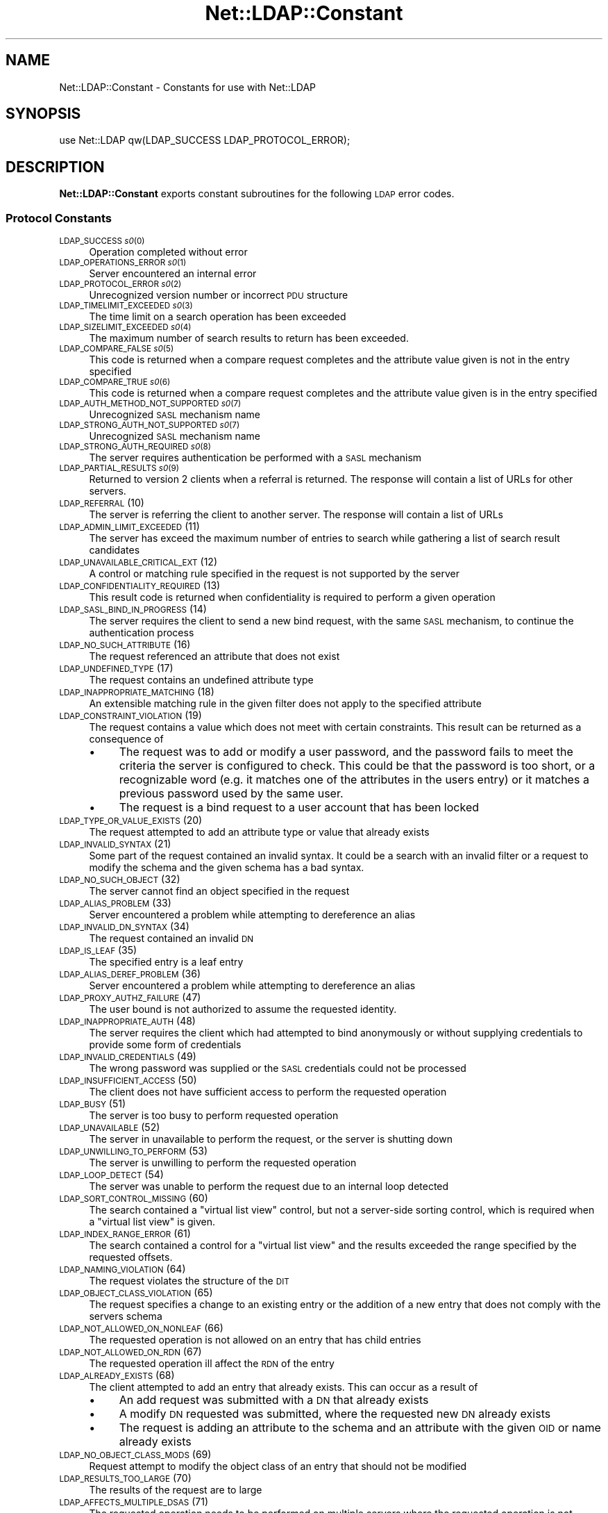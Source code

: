 .\" Automatically generated by Pod::Man 2.28 (Pod::Simple 3.28)
.\"
.\" Standard preamble:
.\" ========================================================================
.de Sp \" Vertical space (when we can't use .PP)
.if t .sp .5v
.if n .sp
..
.de Vb \" Begin verbatim text
.ft CW
.nf
.ne \\$1
..
.de Ve \" End verbatim text
.ft R
.fi
..
.\" Set up some character translations and predefined strings.  \*(-- will
.\" give an unbreakable dash, \*(PI will give pi, \*(L" will give a left
.\" double quote, and \*(R" will give a right double quote.  \*(C+ will
.\" give a nicer C++.  Capital omega is used to do unbreakable dashes and
.\" therefore won't be available.  \*(C` and \*(C' expand to `' in nroff,
.\" nothing in troff, for use with C<>.
.tr \(*W-
.ds C+ C\v'-.1v'\h'-1p'\s-2+\h'-1p'+\s0\v'.1v'\h'-1p'
.ie n \{\
.    ds -- \(*W-
.    ds PI pi
.    if (\n(.H=4u)&(1m=24u) .ds -- \(*W\h'-12u'\(*W\h'-12u'-\" diablo 10 pitch
.    if (\n(.H=4u)&(1m=20u) .ds -- \(*W\h'-12u'\(*W\h'-8u'-\"  diablo 12 pitch
.    ds L" ""
.    ds R" ""
.    ds C` ""
.    ds C' ""
'br\}
.el\{\
.    ds -- \|\(em\|
.    ds PI \(*p
.    ds L" ``
.    ds R" ''
.    ds C`
.    ds C'
'br\}
.\"
.\" Escape single quotes in literal strings from groff's Unicode transform.
.ie \n(.g .ds Aq \(aq
.el       .ds Aq '
.\"
.\" If the F register is turned on, we'll generate index entries on stderr for
.\" titles (.TH), headers (.SH), subsections (.SS), items (.Ip), and index
.\" entries marked with X<> in POD.  Of course, you'll have to process the
.\" output yourself in some meaningful fashion.
.\"
.\" Avoid warning from groff about undefined register 'F'.
.de IX
..
.nr rF 0
.if \n(.g .if rF .nr rF 1
.if (\n(rF:(\n(.g==0)) \{
.    if \nF \{
.        de IX
.        tm Index:\\$1\t\\n%\t"\\$2"
..
.        if !\nF==2 \{
.            nr % 0
.            nr F 2
.        \}
.    \}
.\}
.rr rF
.\"
.\" Accent mark definitions (@(#)ms.acc 1.5 88/02/08 SMI; from UCB 4.2).
.\" Fear.  Run.  Save yourself.  No user-serviceable parts.
.    \" fudge factors for nroff and troff
.if n \{\
.    ds #H 0
.    ds #V .8m
.    ds #F .3m
.    ds #[ \f1
.    ds #] \fP
.\}
.if t \{\
.    ds #H ((1u-(\\\\n(.fu%2u))*.13m)
.    ds #V .6m
.    ds #F 0
.    ds #[ \&
.    ds #] \&
.\}
.    \" simple accents for nroff and troff
.if n \{\
.    ds ' \&
.    ds ` \&
.    ds ^ \&
.    ds , \&
.    ds ~ ~
.    ds /
.\}
.if t \{\
.    ds ' \\k:\h'-(\\n(.wu*8/10-\*(#H)'\'\h"|\\n:u"
.    ds ` \\k:\h'-(\\n(.wu*8/10-\*(#H)'\`\h'|\\n:u'
.    ds ^ \\k:\h'-(\\n(.wu*10/11-\*(#H)'^\h'|\\n:u'
.    ds , \\k:\h'-(\\n(.wu*8/10)',\h'|\\n:u'
.    ds ~ \\k:\h'-(\\n(.wu-\*(#H-.1m)'~\h'|\\n:u'
.    ds / \\k:\h'-(\\n(.wu*8/10-\*(#H)'\z\(sl\h'|\\n:u'
.\}
.    \" troff and (daisy-wheel) nroff accents
.ds : \\k:\h'-(\\n(.wu*8/10-\*(#H+.1m+\*(#F)'\v'-\*(#V'\z.\h'.2m+\*(#F'.\h'|\\n:u'\v'\*(#V'
.ds 8 \h'\*(#H'\(*b\h'-\*(#H'
.ds o \\k:\h'-(\\n(.wu+\w'\(de'u-\*(#H)/2u'\v'-.3n'\*(#[\z\(de\v'.3n'\h'|\\n:u'\*(#]
.ds d- \h'\*(#H'\(pd\h'-\w'~'u'\v'-.25m'\f2\(hy\fP\v'.25m'\h'-\*(#H'
.ds D- D\\k:\h'-\w'D'u'\v'-.11m'\z\(hy\v'.11m'\h'|\\n:u'
.ds th \*(#[\v'.3m'\s+1I\s-1\v'-.3m'\h'-(\w'I'u*2/3)'\s-1o\s+1\*(#]
.ds Th \*(#[\s+2I\s-2\h'-\w'I'u*3/5'\v'-.3m'o\v'.3m'\*(#]
.ds ae a\h'-(\w'a'u*4/10)'e
.ds Ae A\h'-(\w'A'u*4/10)'E
.    \" corrections for vroff
.if v .ds ~ \\k:\h'-(\\n(.wu*9/10-\*(#H)'\s-2\u~\d\s+2\h'|\\n:u'
.if v .ds ^ \\k:\h'-(\\n(.wu*10/11-\*(#H)'\v'-.4m'^\v'.4m'\h'|\\n:u'
.    \" for low resolution devices (crt and lpr)
.if \n(.H>23 .if \n(.V>19 \
\{\
.    ds : e
.    ds 8 ss
.    ds o a
.    ds d- d\h'-1'\(ga
.    ds D- D\h'-1'\(hy
.    ds th \o'bp'
.    ds Th \o'LP'
.    ds ae ae
.    ds Ae AE
.\}
.rm #[ #] #H #V #F C
.\" ========================================================================
.\"
.IX Title "Net::LDAP::Constant 3pm"
.TH Net::LDAP::Constant 3pm "2015-04-07" "perl v5.20.2" "User Contributed Perl Documentation"
.\" For nroff, turn off justification.  Always turn off hyphenation; it makes
.\" way too many mistakes in technical documents.
.if n .ad l
.nh
.SH "NAME"
Net::LDAP::Constant \- Constants for use with Net::LDAP
.SH "SYNOPSIS"
.IX Header "SYNOPSIS"
.Vb 1
\& use Net::LDAP qw(LDAP_SUCCESS LDAP_PROTOCOL_ERROR);
.Ve
.SH "DESCRIPTION"
.IX Header "DESCRIPTION"
\&\fBNet::LDAP::Constant\fR exports constant subroutines for the following \s-1LDAP\s0
error codes.
.SS "Protocol Constants"
.IX Subsection "Protocol Constants"
.IP "\s-1LDAP_SUCCESS \\fIs0\fR\|(0)" 4
.IX Item "LDAP_SUCCESS f(ISs0"
Operation completed without error
.IP "\s-1LDAP_OPERATIONS_ERROR \\fIs0\fR\|(1)" 4
.IX Item "LDAP_OPERATIONS_ERROR f(ISs0"
Server encountered an internal error
.IP "\s-1LDAP_PROTOCOL_ERROR \\fIs0\fR\|(2)" 4
.IX Item "LDAP_PROTOCOL_ERROR f(ISs0"
Unrecognized version number or incorrect \s-1PDU\s0 structure
.IP "\s-1LDAP_TIMELIMIT_EXCEEDED \\fIs0\fR\|(3)" 4
.IX Item "LDAP_TIMELIMIT_EXCEEDED f(ISs0"
The time limit on a search operation has been exceeded
.IP "\s-1LDAP_SIZELIMIT_EXCEEDED \\fIs0\fR\|(4)" 4
.IX Item "LDAP_SIZELIMIT_EXCEEDED f(ISs0"
The maximum number of search results to return has been exceeded.
.IP "\s-1LDAP_COMPARE_FALSE \\fIs0\fR\|(5)" 4
.IX Item "LDAP_COMPARE_FALSE f(ISs0"
This code is returned when a compare request completes and the attribute value
given is not in the entry specified
.IP "\s-1LDAP_COMPARE_TRUE \\fIs0\fR\|(6)" 4
.IX Item "LDAP_COMPARE_TRUE f(ISs0"
This code is returned when a compare request completes and the attribute value
given is in the entry specified
.IP "\s-1LDAP_AUTH_METHOD_NOT_SUPPORTED \\fIs0\fR\|(7)" 4
.IX Item "LDAP_AUTH_METHOD_NOT_SUPPORTED f(ISs0"
Unrecognized \s-1SASL\s0 mechanism name
.IP "\s-1LDAP_STRONG_AUTH_NOT_SUPPORTED \\fIs0\fR\|(7)" 4
.IX Item "LDAP_STRONG_AUTH_NOT_SUPPORTED f(ISs0"
Unrecognized \s-1SASL\s0 mechanism name
.IP "\s-1LDAP_STRONG_AUTH_REQUIRED \\fIs0\fR\|(8)" 4
.IX Item "LDAP_STRONG_AUTH_REQUIRED f(ISs0"
The server requires authentication be performed with a \s-1SASL\s0 mechanism
.IP "\s-1LDAP_PARTIAL_RESULTS \\fIs0\fR\|(9)" 4
.IX Item "LDAP_PARTIAL_RESULTS f(ISs0"
Returned to version 2 clients when a referral is returned. The response
will contain a list of URLs for other servers.
.IP "\s-1LDAP_REFERRAL \s0(10)" 4
.IX Item "LDAP_REFERRAL (10)"
The server is referring the client to another server. The response will
contain a list of URLs
.IP "\s-1LDAP_ADMIN_LIMIT_EXCEEDED \s0(11)" 4
.IX Item "LDAP_ADMIN_LIMIT_EXCEEDED (11)"
The server has exceed the maximum number of entries to search while gathering
a list of search result candidates
.IP "\s-1LDAP_UNAVAILABLE_CRITICAL_EXT \s0(12)" 4
.IX Item "LDAP_UNAVAILABLE_CRITICAL_EXT (12)"
A control or matching rule specified in the request is not supported by
the server
.IP "\s-1LDAP_CONFIDENTIALITY_REQUIRED \s0(13)" 4
.IX Item "LDAP_CONFIDENTIALITY_REQUIRED (13)"
This result code is returned when confidentiality is required to perform
a given operation
.IP "\s-1LDAP_SASL_BIND_IN_PROGRESS \s0(14)" 4
.IX Item "LDAP_SASL_BIND_IN_PROGRESS (14)"
The server requires the client to send a new bind request, with the same \s-1SASL\s0
mechanism, to continue the authentication process
.IP "\s-1LDAP_NO_SUCH_ATTRIBUTE \s0(16)" 4
.IX Item "LDAP_NO_SUCH_ATTRIBUTE (16)"
The request referenced an attribute that does not exist
.IP "\s-1LDAP_UNDEFINED_TYPE \s0(17)" 4
.IX Item "LDAP_UNDEFINED_TYPE (17)"
The request contains an undefined attribute type
.IP "\s-1LDAP_INAPPROPRIATE_MATCHING \s0(18)" 4
.IX Item "LDAP_INAPPROPRIATE_MATCHING (18)"
An extensible matching rule in the given filter does not apply to the specified
attribute
.IP "\s-1LDAP_CONSTRAINT_VIOLATION \s0(19)" 4
.IX Item "LDAP_CONSTRAINT_VIOLATION (19)"
The request contains a value which does not meet with certain constraints.
This result can be returned as a consequence of
.RS 4
.IP "\(bu" 4
The request was to add or modify a user password, and the password fails to
meet the criteria the server is configured to check. This could be that the
password is too short, or a recognizable word (e.g. it matches one of the
attributes in the users entry) or it matches a previous password used by
the same user.
.IP "\(bu" 4
The request is a bind request to a user account that has been locked
.RE
.RS 4
.RE
.IP "\s-1LDAP_TYPE_OR_VALUE_EXISTS \s0(20)" 4
.IX Item "LDAP_TYPE_OR_VALUE_EXISTS (20)"
The request attempted to add an attribute type or value that already exists
.IP "\s-1LDAP_INVALID_SYNTAX \s0(21)" 4
.IX Item "LDAP_INVALID_SYNTAX (21)"
Some part of the request contained an invalid syntax. It could be a search
with an invalid filter or a request to modify the schema and the given
schema has a bad syntax.
.IP "\s-1LDAP_NO_SUCH_OBJECT \s0(32)" 4
.IX Item "LDAP_NO_SUCH_OBJECT (32)"
The server cannot find an object specified in the request
.IP "\s-1LDAP_ALIAS_PROBLEM \s0(33)" 4
.IX Item "LDAP_ALIAS_PROBLEM (33)"
Server encountered a problem while attempting to dereference an alias
.IP "\s-1LDAP_INVALID_DN_SYNTAX \s0(34)" 4
.IX Item "LDAP_INVALID_DN_SYNTAX (34)"
The request contained an invalid \s-1DN\s0
.IP "\s-1LDAP_IS_LEAF \s0(35)" 4
.IX Item "LDAP_IS_LEAF (35)"
The specified entry is a leaf entry
.IP "\s-1LDAP_ALIAS_DEREF_PROBLEM \s0(36)" 4
.IX Item "LDAP_ALIAS_DEREF_PROBLEM (36)"
Server encountered a problem while attempting to dereference an alias
.IP "\s-1LDAP_PROXY_AUTHZ_FAILURE \s0(47)" 4
.IX Item "LDAP_PROXY_AUTHZ_FAILURE (47)"
The user bound is not authorized to assume the requested identity.
.IP "\s-1LDAP_INAPPROPRIATE_AUTH \s0(48)" 4
.IX Item "LDAP_INAPPROPRIATE_AUTH (48)"
The server requires the client which had attempted to bind anonymously or
without supplying credentials to provide some form of credentials
.IP "\s-1LDAP_INVALID_CREDENTIALS \s0(49)" 4
.IX Item "LDAP_INVALID_CREDENTIALS (49)"
The wrong password was supplied or the \s-1SASL\s0 credentials could not be processed
.IP "\s-1LDAP_INSUFFICIENT_ACCESS \s0(50)" 4
.IX Item "LDAP_INSUFFICIENT_ACCESS (50)"
The client does not have sufficient access to perform the requested
operation
.IP "\s-1LDAP_BUSY \s0(51)" 4
.IX Item "LDAP_BUSY (51)"
The server is too busy to perform requested operation
.IP "\s-1LDAP_UNAVAILABLE \s0(52)" 4
.IX Item "LDAP_UNAVAILABLE (52)"
The server in unavailable to perform the request, or the server is
shutting down
.IP "\s-1LDAP_UNWILLING_TO_PERFORM \s0(53)" 4
.IX Item "LDAP_UNWILLING_TO_PERFORM (53)"
The server is unwilling to perform the requested operation
.IP "\s-1LDAP_LOOP_DETECT \s0(54)" 4
.IX Item "LDAP_LOOP_DETECT (54)"
The server was unable to perform the request due to an internal loop detected
.IP "\s-1LDAP_SORT_CONTROL_MISSING \s0(60)" 4
.IX Item "LDAP_SORT_CONTROL_MISSING (60)"
The search contained a \*(L"virtual list view\*(R" control, but not a server-side
sorting control, which is required when a \*(L"virtual list view\*(R" is given.
.IP "\s-1LDAP_INDEX_RANGE_ERROR \s0(61)" 4
.IX Item "LDAP_INDEX_RANGE_ERROR (61)"
The search contained a control for a \*(L"virtual list view\*(R" and the results
exceeded the range specified by the requested offsets.
.IP "\s-1LDAP_NAMING_VIOLATION \s0(64)" 4
.IX Item "LDAP_NAMING_VIOLATION (64)"
The request violates the structure of the \s-1DIT\s0
.IP "\s-1LDAP_OBJECT_CLASS_VIOLATION \s0(65)" 4
.IX Item "LDAP_OBJECT_CLASS_VIOLATION (65)"
The request specifies a change to an existing entry or the addition of a new
entry that does not comply with the servers schema
.IP "\s-1LDAP_NOT_ALLOWED_ON_NONLEAF \s0(66)" 4
.IX Item "LDAP_NOT_ALLOWED_ON_NONLEAF (66)"
The requested operation is not allowed on an entry that has child entries
.IP "\s-1LDAP_NOT_ALLOWED_ON_RDN \s0(67)" 4
.IX Item "LDAP_NOT_ALLOWED_ON_RDN (67)"
The requested operation ill affect the \s-1RDN\s0 of the entry
.IP "\s-1LDAP_ALREADY_EXISTS \s0(68)" 4
.IX Item "LDAP_ALREADY_EXISTS (68)"
The client attempted to add an entry that already exists. This can occur as
a result of
.RS 4
.IP "\(bu" 4
An add request was submitted with a \s-1DN\s0 that already exists
.IP "\(bu" 4
A modify \s-1DN\s0 requested was submitted, where the requested new \s-1DN\s0 already exists
.IP "\(bu" 4
The request is adding an attribute to the schema and an attribute with the
given \s-1OID\s0 or name already exists
.RE
.RS 4
.RE
.IP "\s-1LDAP_NO_OBJECT_CLASS_MODS \s0(69)" 4
.IX Item "LDAP_NO_OBJECT_CLASS_MODS (69)"
Request attempt to modify the object class of an entry that should not be
modified
.IP "\s-1LDAP_RESULTS_TOO_LARGE \s0(70)" 4
.IX Item "LDAP_RESULTS_TOO_LARGE (70)"
The results of the request are to large
.IP "\s-1LDAP_AFFECTS_MULTIPLE_DSAS \s0(71)" 4
.IX Item "LDAP_AFFECTS_MULTIPLE_DSAS (71)"
The requested operation needs to be performed on multiple servers where
the requested operation is not permitted
.IP "\s-1LDAP_VLV_ERROR \s0(76)" 4
.IX Item "LDAP_VLV_ERROR (76)"
A \s-1VLV\s0 error has occurred
.IP "\s-1LDAP_OTHER \s0(80)" 4
.IX Item "LDAP_OTHER (80)"
An unknown error has occurred
.IP "\s-1LDAP_SERVER_DOWN \s0(81)" 4
.IX Item "LDAP_SERVER_DOWN (81)"
\&\f(CW\*(C`Net::LDAP\*(C'\fR cannot establish a connection or the connection has been lost
.IP "\s-1LDAP_LOCAL_ERROR \s0(82)" 4
.IX Item "LDAP_LOCAL_ERROR (82)"
An error occurred in \f(CW\*(C`Net::LDAP\*(C'\fR
.IP "\s-1LDAP_ENCODING_ERROR \s0(83)" 4
.IX Item "LDAP_ENCODING_ERROR (83)"
\&\f(CW\*(C`Net::LDAP\*(C'\fR encountered an error while encoding the request packet that would
have been sent to the server
.IP "\s-1LDAP_DECODING_ERROR \s0(84)" 4
.IX Item "LDAP_DECODING_ERROR (84)"
\&\f(CW\*(C`Net::LDAP\*(C'\fR encountered an error while decoding a response packet from
the server.
.IP "\s-1LDAP_TIMEOUT \s0(85)" 4
.IX Item "LDAP_TIMEOUT (85)"
\&\f(CW\*(C`Net::LDAP\*(C'\fR timeout while waiting for a response from the server
.IP "\s-1LDAP_AUTH_UNKNOWN \s0(86)" 4
.IX Item "LDAP_AUTH_UNKNOWN (86)"
The method of authentication requested in a bind request is unknown to
the server
.IP "\s-1LDAP_FILTER_ERROR \s0(87)" 4
.IX Item "LDAP_FILTER_ERROR (87)"
An error occurred while encoding the given search filter.
.IP "\s-1LDAP_USER_CANCELED \s0(88)" 4
.IX Item "LDAP_USER_CANCELED (88)"
The user canceled the operation
.IP "\s-1LDAP_PARAM_ERROR \s0(89)" 4
.IX Item "LDAP_PARAM_ERROR (89)"
An invalid parameter was specified
.IP "\s-1LDAP_NO_MEMORY \s0(90)" 4
.IX Item "LDAP_NO_MEMORY (90)"
Out of memory error
.IP "\s-1LDAP_CONNECT_ERROR \s0(91)" 4
.IX Item "LDAP_CONNECT_ERROR (91)"
A connection to the server could not be established
.IP "\s-1LDAP_NOT_SUPPORTED \s0(92)" 4
.IX Item "LDAP_NOT_SUPPORTED (92)"
An attempt has been made to use a feature not supported by Net::LDAP
.IP "\s-1LDAP_CONTROL_NOT_FOUND \s0(93)" 4
.IX Item "LDAP_CONTROL_NOT_FOUND (93)"
The controls required to perform the requested operation were not
found.
.IP "\s-1LDAP_NO_RESULTS_RETURNED \s0(94)" 4
.IX Item "LDAP_NO_RESULTS_RETURNED (94)"
No results were returned from the server.
.IP "\s-1LDAP_MORE_RESULTS_TO_RETURN \s0(95)" 4
.IX Item "LDAP_MORE_RESULTS_TO_RETURN (95)"
There are more results in the chain of results.
.IP "\s-1LDAP_CLIENT_LOOP \s0(96)" 4
.IX Item "LDAP_CLIENT_LOOP (96)"
A loop has been detected. For example when following referrals.
.IP "\s-1LDAP_REFERRAL_LIMIT_EXCEEDED \s0(97)" 4
.IX Item "LDAP_REFERRAL_LIMIT_EXCEEDED (97)"
The referral hop limit has been exceeded.
.IP "\s-1LDAP_CANCELED \s0(118)" 4
.IX Item "LDAP_CANCELED (118)"
Operation was canceled
.IP "\s-1LDAP_NO_SUCH_OPERATION \s0(119)" 4
.IX Item "LDAP_NO_SUCH_OPERATION (119)"
Server has no knowledge of the operation requested for cancellation
.IP "\s-1LDAP_TOO_LATE \s0(120)" 4
.IX Item "LDAP_TOO_LATE (120)"
Too late to cancel the outstanding operation
.IP "\s-1LDAP_CANNOT_CANCEL \s0(121)" 4
.IX Item "LDAP_CANNOT_CANCEL (121)"
The identified operation does not support cancellation or
the cancel operation cannot be performed
.IP "\s-1LDAP_ASSERTION_FAILED \s0(122)" 4
.IX Item "LDAP_ASSERTION_FAILED (122)"
An assertion control given in the \s-1LDAP\s0 operation evaluated to false
causing the operation to not be performed.
.IP "\s-1LDAP_SYNC_REFRESH_REQUIRED \s0(4096)" 4
.IX Item "LDAP_SYNC_REFRESH_REQUIRED (4096)"
Refresh Required.
.SS "Control OIDs"
.IX Subsection "Control OIDs"
.IP "\s-1LDAP_CONTROL_SORTREQUEST \s0(1.2.840.113556.1.4.473)" 4
.IX Item "LDAP_CONTROL_SORTREQUEST (1.2.840.113556.1.4.473)"
.PD 0
.IP "\s-1LDAP_CONTROL_SORTRESULT \s0(1.2.840.113556.1.4.474)" 4
.IX Item "LDAP_CONTROL_SORTRESULT (1.2.840.113556.1.4.474)"
.IP "\s-1LDAP_CONTROL_SORTRESPONSE \s0(1.2.840.113556.1.4.474)" 4
.IX Item "LDAP_CONTROL_SORTRESPONSE (1.2.840.113556.1.4.474)"
.IP "\s-1LDAP_CONTROL_VLVREQUEST \s0(2.16.840.1.113730.3.4.9)" 4
.IX Item "LDAP_CONTROL_VLVREQUEST (2.16.840.1.113730.3.4.9)"
.IP "\s-1LDAP_CONTROL_VLVRESPONSE \s0(2.16.840.1.113730.3.4.10)" 4
.IX Item "LDAP_CONTROL_VLVRESPONSE (2.16.840.1.113730.3.4.10)"
.IP "\s-1LDAP_CONTROL_PROXYAUTHORIZATION \s0(2.16.840.1.113730.3.4.18)" 4
.IX Item "LDAP_CONTROL_PROXYAUTHORIZATION (2.16.840.1.113730.3.4.18)"
.IP "\s-1LDAP_CONTROL_PROXYAUTHENTICATION \s0(2.16.840.1.113730.3.4.18)" 4
.IX Item "LDAP_CONTROL_PROXYAUTHENTICATION (2.16.840.1.113730.3.4.18)"
.IP "\s-1LDAP_CONTROL_PAGED \s0(1.2.840.113556.1.4.319)" 4
.IX Item "LDAP_CONTROL_PAGED (1.2.840.113556.1.4.319)"
.IP "\s-1LDAP_CONTROL_TREE_DELETE \s0(1.2.840.113556.1.4.805)" 4
.IX Item "LDAP_CONTROL_TREE_DELETE (1.2.840.113556.1.4.805)"
.IP "\s-1LDAP_CONTROL_MATCHEDVALS \s0(1.2.826.0.1.3344810.2.2)" 4
.IX Item "LDAP_CONTROL_MATCHEDVALS (1.2.826.0.1.3344810.2.2)"
.IP "\s-1LDAP_CONTROL_MATCHEDVALUES \s0(1.2.826.0.1.3344810.2.3)" 4
.IX Item "LDAP_CONTROL_MATCHEDVALUES (1.2.826.0.1.3344810.2.3)"
.IP "\s-1LDAP_CONTROL_MANAGEDSAIT \s0(2.16.840.1.113730.3.4.2)" 4
.IX Item "LDAP_CONTROL_MANAGEDSAIT (2.16.840.1.113730.3.4.2)"
.IP "\s-1LDAP_CONTROL_PERSISTENTSEARCH \s0(2.16.840.1.113730.3.4.3)" 4
.IX Item "LDAP_CONTROL_PERSISTENTSEARCH (2.16.840.1.113730.3.4.3)"
.IP "\s-1LDAP_CONTROL_ENTRYCHANGE \s0(2.16.840.1.113730.3.4.7)" 4
.IX Item "LDAP_CONTROL_ENTRYCHANGE (2.16.840.1.113730.3.4.7)"
.IP "\s-1LDAP_CONTROL_PWEXPIRED \s0(2.16.840.1.113730.3.4.4)" 4
.IX Item "LDAP_CONTROL_PWEXPIRED (2.16.840.1.113730.3.4.4)"
.IP "\s-1LDAP_CONTROL_PWEXPIRING \s0(2.16.840.1.113730.3.4.5)" 4
.IX Item "LDAP_CONTROL_PWEXPIRING (2.16.840.1.113730.3.4.5)"
.IP "\s-1LDAP_CONTROL_REFERRALS \s0(1.2.840.113556.1.4.616)" 4
.IX Item "LDAP_CONTROL_REFERRALS (1.2.840.113556.1.4.616)"
.IP "\s-1LDAP_CONTROL_RELAX \s0(1.3.6.1.4.1.4203.666.5.12)" 4
.IX Item "LDAP_CONTROL_RELAX (1.3.6.1.4.1.4203.666.5.12)"
.IP "\s-1LDAP_CONTROL_PASSWORDPOLICY \s0(1.3.6.1.4.1.42.2.27.8.5.1)" 4
.IX Item "LDAP_CONTROL_PASSWORDPOLICY (1.3.6.1.4.1.42.2.27.8.5.1)"
.IP "\s-1LDAP_CONTROL_PERMISSIVEMODIFY \s0(1.2.840.113556.1.4.1413)" 4
.IX Item "LDAP_CONTROL_PERMISSIVEMODIFY (1.2.840.113556.1.4.1413)"
.IP "\s-1LDAP_CONTROL_PREREAD \s0(1.3.6.1.1.13.1)" 4
.IX Item "LDAP_CONTROL_PREREAD (1.3.6.1.1.13.1)"
.IP "\s-1LDAP_CONTROL_POSTREAD \s0(1.3.6.1.1.13.2)" 4
.IX Item "LDAP_CONTROL_POSTREAD (1.3.6.1.1.13.2)"
.IP "\s-1LDAP_CONTROL_ASSERTION \s0(1.3.6.1.1.12)" 4
.IX Item "LDAP_CONTROL_ASSERTION (1.3.6.1.1.12)"
.IP "\s-1LDAP_CONTROL_DONTUSECOPY \s0(1.3.6.1.1.22)" 4
.IX Item "LDAP_CONTROL_DONTUSECOPY (1.3.6.1.1.22)"
.IP "\s-1LDAP_CONTROL_NOOP \s0(1.3.6.1.4.1.4203.666.5.2)" 4
.IX Item "LDAP_CONTROL_NOOP (1.3.6.1.4.1.4203.666.5.2)"
.IP "\s-1LDAP_CONTROL_SYNC \s0(1.3.6.1.4.1.4203.1.9.1.1)" 4
.IX Item "LDAP_CONTROL_SYNC (1.3.6.1.4.1.4203.1.9.1.1)"
.IP "\s-1LDAP_CONTROL_SYNC_STATE \s0(1.3.6.1.4.1.4203.1.9.1.2)" 4
.IX Item "LDAP_CONTROL_SYNC_STATE (1.3.6.1.4.1.4203.1.9.1.2)"
.IP "\s-1LDAP_CONTROL_SYNC_DONE \s0(1.3.6.1.4.1.4203.1.9.1.3)" 4
.IX Item "LDAP_CONTROL_SYNC_DONE (1.3.6.1.4.1.4203.1.9.1.3)"
.IP "\s-1LDAP_SYNC_INFO \s0(1.3.6.1.4.1.4203.1.9.1.4)" 4
.IX Item "LDAP_SYNC_INFO (1.3.6.1.4.1.4203.1.9.1.4)"
.PD
.SS "Control constants"
.IX Subsection "Control constants"
.IP "\s-1LDAP_PP_PASSWORD_EXPIRED \\fIs0\fR\|(0) [\s-1LDAP_CONTROL_PASSWORDPOLICY\s0]" 4
.IX Item "LDAP_PP_PASSWORD_EXPIRED f(ISs0 [LDAP_CONTROL_PASSWORDPOLICY]"
The account's password has expired.
.IP "\s-1LDAP_PP_ACCOUNT_LOCKED \\fIs0\fR\|(1) [\s-1LDAP_CONTROL_PASSWORDPOLICY\s0]" 4
.IX Item "LDAP_PP_ACCOUNT_LOCKED f(ISs0 [LDAP_CONTROL_PASSWORDPOLICY]"
The account is locked.
.IP "\s-1LDAP_PP_CHANGE_AFTER_RESET \\fIs0\fR\|(2) [\s-1LDAP_CONTROL_PASSWORDPOLICY\s0]" 4
.IX Item "LDAP_PP_CHANGE_AFTER_RESET f(ISs0 [LDAP_CONTROL_PASSWORDPOLICY]"
The account's password has been reset and now must be changed.
.IP "\s-1LDAP_PP_PASSWORD_MOD_NOT_ALLOWED \\fIs0\fR\|(3) [\s-1LDAP_CONTROL_PASSWORDPOLICY\s0]" 4
.IX Item "LDAP_PP_PASSWORD_MOD_NOT_ALLOWED f(ISs0 [LDAP_CONTROL_PASSWORDPOLICY]"
The account's password may not be modified.
.IP "\s-1LDAP_PP_MUST_SUPPLY_OLD_PASSWORD \\fIs0\fR\|(4) [\s-1LDAP_CONTROL_PASSWORDPOLICY\s0]" 4
.IX Item "LDAP_PP_MUST_SUPPLY_OLD_PASSWORD f(ISs0 [LDAP_CONTROL_PASSWORDPOLICY]"
The old password must also be supplied when setting a new password.
.IP "\s-1LDAP_PP_INSUFFICIENT_PASSWORD_QUALITY \\fIs0\fR\|(5) [\s-1LDAP_CONTROL_PASSWORDPOLICY\s0]" 4
.IX Item "LDAP_PP_INSUFFICIENT_PASSWORD_QUALITY f(ISs0 [LDAP_CONTROL_PASSWORDPOLICY]"
The new password was not of sufficient quality.
.IP "\s-1LDAP_PP_PASSWORD_TOO_SHORT \\fIs0\fR\|(6) [\s-1LDAP_CONTROL_PASSWORDPOLICY\s0]" 4
.IX Item "LDAP_PP_PASSWORD_TOO_SHORT f(ISs0 [LDAP_CONTROL_PASSWORDPOLICY]"
The new password was too short.
.IP "\s-1LDAP_PP_PASSWORD_TOO_YOUNG \\fIs0\fR\|(7) [\s-1LDAP_CONTROL_PASSWORDPOLICY\s0]" 4
.IX Item "LDAP_PP_PASSWORD_TOO_YOUNG f(ISs0 [LDAP_CONTROL_PASSWORDPOLICY]"
The previous password was changed too recently.
.IP "\s-1LDAP_PP_PASSWORD_IN_HISTORY \\fIs0\fR\|(8) [\s-1LDAP_CONTROL_PASSWORDPOLICY\s0]" 4
.IX Item "LDAP_PP_PASSWORD_IN_HISTORY f(ISs0 [LDAP_CONTROL_PASSWORDPOLICY]"
The new password was used too recently.
.IP "\s-1LDAP_SYNC_NONE \\fIs0\fR\|(0) [\s-1LDAP_CONTROL_SYNC\s0]" 4
.IX Item "LDAP_SYNC_NONE f(ISs0 [LDAP_CONTROL_SYNC]"
.PD 0
.IP "\s-1LDAP_SYNC_REFRESH_ONLY \\fIs0\fR\|(1) [\s-1LDAP_CONTROL_SYNC\s0]" 4
.IX Item "LDAP_SYNC_REFRESH_ONLY f(ISs0 [LDAP_CONTROL_SYNC]"
.IP "\s-1LDAP_SYNC_RESERVED \\fIs0\fR\|(2) [\s-1LDAP_CONTROL_SYNC\s0]" 4
.IX Item "LDAP_SYNC_RESERVED f(ISs0 [LDAP_CONTROL_SYNC]"
.IP "\s-1LDAP_SYNC_REFRESH_AND_PERSIST \\fIs0\fR\|(3) [\s-1LDAP_CONTROL_SYNC\s0]" 4
.IX Item "LDAP_SYNC_REFRESH_AND_PERSIST f(ISs0 [LDAP_CONTROL_SYNC]"
.IP "\s-1LDAP_SYNC_REFRESH_PRESENTS \\fIs0\fR\|(0) [\s-1LDAP_SYNC_INFO\s0]" 4
.IX Item "LDAP_SYNC_REFRESH_PRESENTS f(ISs0 [LDAP_SYNC_INFO]"
.IP "\s-1LDAP_SYNC_REFRESH_DELETES \\fIs0\fR\|(1) [\s-1LDAP_SYNC_INFO\s0]" 4
.IX Item "LDAP_SYNC_REFRESH_DELETES f(ISs0 [LDAP_SYNC_INFO]"
.IP "\s-1LDAP_TAG_SYNC_NEW_COOKIE \s0(0x80) [\s-1LDAP_SYNC_INFO\s0]" 4
.IX Item "LDAP_TAG_SYNC_NEW_COOKIE (0x80) [LDAP_SYNC_INFO]"
.IP "\s-1LDAP_TAG_SYNC_REFRESH_DELETE \s0(0xa1) [\s-1LDAP_SYNC_INFO\s0]" 4
.IX Item "LDAP_TAG_SYNC_REFRESH_DELETE (0xa1) [LDAP_SYNC_INFO]"
.IP "\s-1LDAP_TAG_SYNC_REFRESH_PRESENT \s0(0xa2) [\s-1LDAP_SYNC_INFO\s0]" 4
.IX Item "LDAP_TAG_SYNC_REFRESH_PRESENT (0xa2) [LDAP_SYNC_INFO]"
.IP "\s-1LDAP_TAG_SYNC_ID_SET \s0(0xa3) [\s-1LDAP_SYNC_INFO\s0]" 4
.IX Item "LDAP_TAG_SYNC_ID_SET (0xa3) [LDAP_SYNC_INFO]"
.IP "\s-1LDAP_TAG_SYNC_COOKIE \s0(0x04) [\s-1LDAP_SYNC_INFO\s0]" 4
.IX Item "LDAP_TAG_SYNC_COOKIE (0x04) [LDAP_SYNC_INFO]"
.IP "\s-1LDAP_TAG_REFRESHDELETES \s0(0x01) [\s-1LDAP_SYNC_INFO\s0]" 4
.IX Item "LDAP_TAG_REFRESHDELETES (0x01) [LDAP_SYNC_INFO]"
.IP "\s-1LDAP_TAG_REFRESHDONE \s0(0x01) [\s-1LDAP_SYNC_INFO\s0]" 4
.IX Item "LDAP_TAG_REFRESHDONE (0x01) [LDAP_SYNC_INFO]"
.IP "\s-1LDAP_TAG_RELOAD_HINT \s0(0x01) [\s-1LDAP_CONTROL_SYNC\s0]" 4
.IX Item "LDAP_TAG_RELOAD_HINT (0x01) [LDAP_CONTROL_SYNC]"
.IP "\s-1LDAP_SYNC_PRESENT \\fIs0\fR\|(0) [\s-1LDAP_CONTROL_SYNC_STATE\s0]" 4
.IX Item "LDAP_SYNC_PRESENT f(ISs0 [LDAP_CONTROL_SYNC_STATE]"
.IP "\s-1LDAP_SYNC_ADD \\fIs0\fR\|(1) [\s-1LDAP_CONTROL_SYNC_STATE\s0]" 4
.IX Item "LDAP_SYNC_ADD f(ISs0 [LDAP_CONTROL_SYNC_STATE]"
.IP "\s-1LDAP_SYNC_MODIFY \\fIs0\fR\|(2) [\s-1LDAP_CONTROL_SYNC_STATE\s0]" 4
.IX Item "LDAP_SYNC_MODIFY f(ISs0 [LDAP_CONTROL_SYNC_STATE]"
.IP "\s-1LDAP_SYNC_DELETE \\fIs0\fR\|(3) [\s-1LDAP_CONTROL_SYNC_STATE\s0]" 4
.IX Item "LDAP_SYNC_DELETE f(ISs0 [LDAP_CONTROL_SYNC_STATE]"
.PD
.SS "Extension OIDs"
.IX Subsection "Extension OIDs"
\&\fBNet::LDAP::Constant\fR exports constant subroutines for the following \s-1LDAP\s0
extension OIDs.
.IP "\s-1LDAP_NOTICE_OF_DISCONNECTION \s0(1.3.6.1.4.1.1466.20036)" 4
.IX Item "LDAP_NOTICE_OF_DISCONNECTION (1.3.6.1.4.1.1466.20036)"
Indicates that the server is about to close the connection due to an error (\s-1RFC 4511\s0)
.IP "\s-1LDAP_EXTENSION_START_TLS \s0(1.3.6.1.4.1.1466.20037)" 4
.IX Item "LDAP_EXTENSION_START_TLS (1.3.6.1.4.1.1466.20037)"
Indicates if the server supports the Start \s-1TLS\s0 extension (\s-1RFC 4513\s0)
.IP "\s-1LDAP_EXTENSION_PASSWORD_MODIFY \s0(1.3.6.1.4.1.4203.1.11.1)" 4
.IX Item "LDAP_EXTENSION_PASSWORD_MODIFY (1.3.6.1.4.1.4203.1.11.1)"
Indicates that the server supports the Password Modify extension (\s-1RFC 3062\s0)
.IP "\s-1LDAP_EXTENSION_WHO_AM_I \s0(1.3.6.1.4.1.4203.1.11.3)" 4
.IX Item "LDAP_EXTENSION_WHO_AM_I (1.3.6.1.4.1.4203.1.11.3)"
Indicates that the server supports the \*(L"Who am I?\*(R" extension (\s-1RFC 4532\s0)
.IP "\s-1LDAP_EXTENSION_REFRESH \s0(1.3.6.1.4.1.1466.101.119.1)" 4
.IX Item "LDAP_EXTENSION_REFRESH (1.3.6.1.4.1.1466.101.119.1)"
Indicates that the server supports the Refresh extension (\s-1RFC 2589\s0)
.IP "\s-1LDAP_EXTENSION_CANCEL \s0(1.3.6.1.1.8)" 4
.IX Item "LDAP_EXTENSION_CANCEL (1.3.6.1.1.8)"
Indicates the server supports the Cancel extension (\s-1RFC 3909\s0)
.PP
\fINovell eDirectory Extension OIDs\fR
.IX Subsection "Novell eDirectory Extension OIDs"
.IP "\s-1LDAP_EXTENSION_NDSTOLDAP \s0(2.16.840.1.113719.1.27.100.2)" 4
.IX Item "LDAP_EXTENSION_NDSTOLDAP (2.16.840.1.113719.1.27.100.2)"
.PD 0
.IP "\s-1LDAP_EXTENSION_SPLIT_PARTITION \s0(2.16.840.1.113719.1.27.100.3)" 4
.IX Item "LDAP_EXTENSION_SPLIT_PARTITION (2.16.840.1.113719.1.27.100.3)"
.IP "\s-1LDAP_EXTENSION_MERGE_PARTITION \s0(2.16.840.1.113719.1.27.100.5)" 4
.IX Item "LDAP_EXTENSION_MERGE_PARTITION (2.16.840.1.113719.1.27.100.5)"
.IP "\s-1LDAP_EXTENSION_ADD_REPLICA \s0(2.16.840.1.113719.1.27.100.7)" 4
.IX Item "LDAP_EXTENSION_ADD_REPLICA (2.16.840.1.113719.1.27.100.7)"
.IP "\s-1LDAP_EXTENSION_REFRESH_LDAP_SERVER \s0(2.16.840.1.113719.1.27.100.9)" 4
.IX Item "LDAP_EXTENSION_REFRESH_LDAP_SERVER (2.16.840.1.113719.1.27.100.9)"
.IP "\s-1LDAP_EXTENSION_REMOVE_REPLICA \s0(2.16.840.1.113719.1.27.100.11)" 4
.IX Item "LDAP_EXTENSION_REMOVE_REPLICA (2.16.840.1.113719.1.27.100.11)"
.IP "\s-1LDAP_EXTENSION_PARTITION_ENTRY_COUNT \s0(2.16.840.1.113719.1.27.100.13)" 4
.IX Item "LDAP_EXTENSION_PARTITION_ENTRY_COUNT (2.16.840.1.113719.1.27.100.13)"
.IP "\s-1LDAP_EXTENSION_CHANGE_REPLICA_TYPE \s0(2.16.840.1.113719.1.27.100.15)" 4
.IX Item "LDAP_EXTENSION_CHANGE_REPLICA_TYPE (2.16.840.1.113719.1.27.100.15)"
.IP "\s-1LDAP_EXTENSION_GET_REPLICA_INFO \s0(2.16.840.1.113719.1.27.100.17)" 4
.IX Item "LDAP_EXTENSION_GET_REPLICA_INFO (2.16.840.1.113719.1.27.100.17)"
.IP "\s-1LDAP_EXTENSION_LIST_REPLICAS \s0(2.16.840.1.113719.1.27.100.19)" 4
.IX Item "LDAP_EXTENSION_LIST_REPLICAS (2.16.840.1.113719.1.27.100.19)"
.IP "\s-1LDAP_EXTENSION_RECEIVE_ALL_UPDATES \s0(2.16.840.1.113719.1.27.100.21)" 4
.IX Item "LDAP_EXTENSION_RECEIVE_ALL_UPDATES (2.16.840.1.113719.1.27.100.21)"
.IP "\s-1LDAP_EXTENSION_SEND_ALL_UPDATES \s0(2.16.840.1.113719.1.27.100.23)" 4
.IX Item "LDAP_EXTENSION_SEND_ALL_UPDATES (2.16.840.1.113719.1.27.100.23)"
.IP "\s-1LDAP_EXTENSION_REQUEST_PARTITIONSYNC \s0(2.16.840.1.113719.1.27.100.25)" 4
.IX Item "LDAP_EXTENSION_REQUEST_PARTITIONSYNC (2.16.840.1.113719.1.27.100.25)"
.IP "\s-1LDAP_EXTENSION_REQUEST_SCHEMASYNC \s0(2.16.840.1.113719.1.27.100.27)" 4
.IX Item "LDAP_EXTENSION_REQUEST_SCHEMASYNC (2.16.840.1.113719.1.27.100.27)"
.IP "\s-1LDAP_EXTENSION_ABORT_PARTITION_OPERATION \s0(2.16.840.1.113719.1.27.100.29)" 4
.IX Item "LDAP_EXTENSION_ABORT_PARTITION_OPERATION (2.16.840.1.113719.1.27.100.29)"
.IP "\s-1LDAP_EXTENSION_GET_BINDDN \s0(2.16.840.1.113719.1.27.100.31)" 4
.IX Item "LDAP_EXTENSION_GET_BINDDN (2.16.840.1.113719.1.27.100.31)"
.IP "\s-1LDAP_EXTENSION_GET_EFFECTIVE_PRIVILEGES \s0(2.16.840.1.113719.1.27.100.33)" 4
.IX Item "LDAP_EXTENSION_GET_EFFECTIVE_PRIVILEGES (2.16.840.1.113719.1.27.100.33)"
.IP "\s-1LDAP_EXTENSION_SET_REPLICATION_FILTER \s0(2.16.840.1.113719.1.27.100.35)" 4
.IX Item "LDAP_EXTENSION_SET_REPLICATION_FILTER (2.16.840.1.113719.1.27.100.35)"
.IP "\s-1LDAP_EXTENSION_GET_REPLICATION_FILTER \s0(2.16.840.1.113719.1.27.100.37)" 4
.IX Item "LDAP_EXTENSION_GET_REPLICATION_FILTER (2.16.840.1.113719.1.27.100.37)"
.IP "\s-1LDAP_EXTENSION_CREATE_ORPHAN_PARTITION \s0(2.16.840.1.113719.1.27.100.39)" 4
.IX Item "LDAP_EXTENSION_CREATE_ORPHAN_PARTITION (2.16.840.1.113719.1.27.100.39)"
.IP "\s-1LDAP_EXTENSION_REMOVE_ORPHAN_PARTITION \s0(2.16.840.1.113719.1.27.100.41)" 4
.IX Item "LDAP_EXTENSION_REMOVE_ORPHAN_PARTITION (2.16.840.1.113719.1.27.100.41)"
.IP "\s-1LDAP_EXTENSION_TRIGGER_BACKLINKER \s0(2.16.840.1.113719.1.27.100.43)" 4
.IX Item "LDAP_EXTENSION_TRIGGER_BACKLINKER (2.16.840.1.113719.1.27.100.43)"
.IP "\s-1LDAP_EXTENSION_TRIGGER_DRLPROCESS \s0(2.16.840.1.113719.1.27.100.45)" 4
.IX Item "LDAP_EXTENSION_TRIGGER_DRLPROCESS (2.16.840.1.113719.1.27.100.45)"
.IP "\s-1LDAP_EXTENSION_TRIGGER_JANITOR \s0(2.16.840.1.113719.1.27.100.47)" 4
.IX Item "LDAP_EXTENSION_TRIGGER_JANITOR (2.16.840.1.113719.1.27.100.47)"
.IP "\s-1LDAP_EXTENSION_TRIGGER_LIMBER \s0(2.16.840.1.113719.1.27.100.49)" 4
.IX Item "LDAP_EXTENSION_TRIGGER_LIMBER (2.16.840.1.113719.1.27.100.49)"
.IP "\s-1LDAP_EXTENSION_TRIGGER_SKULKER \s0(2.16.840.1.113719.1.27.100.51)" 4
.IX Item "LDAP_EXTENSION_TRIGGER_SKULKER (2.16.840.1.113719.1.27.100.51)"
.IP "\s-1LDAP_EXTENSION_TRIGGER_SCHEMASYNC \s0(2.16.840.1.113719.1.27.100.53)" 4
.IX Item "LDAP_EXTENSION_TRIGGER_SCHEMASYNC (2.16.840.1.113719.1.27.100.53)"
.IP "\s-1LDAP_EXTENSION_TRIGGER_PARTITIONPURGE \s0(2.16.840.1.113719.1.27.100.55)" 4
.IX Item "LDAP_EXTENSION_TRIGGER_PARTITIONPURGE (2.16.840.1.113719.1.27.100.55)"
.IP "\s-1LDAP_EXTENSION_MONITOR_EVENTS \s0(2.16.840.1.113719.1.27.100.79)" 4
.IX Item "LDAP_EXTENSION_MONITOR_EVENTS (2.16.840.1.113719.1.27.100.79)"
.IP "\s-1LDAP_EXTENSION_EVENT_NOTIFICATION \s0(2.16.840.1.113719.1.27.100.81)" 4
.IX Item "LDAP_EXTENSION_EVENT_NOTIFICATION (2.16.840.1.113719.1.27.100.81)"
.IP "\s-1LDAP_EXTENSION_FILTERED_EVENT_MONITOR \s0(2.16.840.1.113719.1.27.100.84)" 4
.IX Item "LDAP_EXTENSION_FILTERED_EVENT_MONITOR (2.16.840.1.113719.1.27.100.84)"
.IP "\s-1LDAP_EXTENSION_LDAPBACKUP \s0(2.16.840.1.113719.1.27.100.96)" 4
.IX Item "LDAP_EXTENSION_LDAPBACKUP (2.16.840.1.113719.1.27.100.96)"
.IP "\s-1LDAP_EXTENSION_LDAPRESTORE \s0(2.16.840.1.113719.1.27.100.98)" 4
.IX Item "LDAP_EXTENSION_LDAPRESTORE (2.16.840.1.113719.1.27.100.98)"
.IP "\s-1LDAP_EXTENSION_GET_EFFECTIVE_LIST_PRIVILEGES \s0(2.16.840.1.113719.1.27.100.103)" 4
.IX Item "LDAP_EXTENSION_GET_EFFECTIVE_LIST_PRIVILEGES (2.16.840.1.113719.1.27.100.103)"
.IP "\s-1LDAP_EXTENSION_CREATE_GROUPING \s0(2.16.840.1.113719.1.27.103.1)" 4
.IX Item "LDAP_EXTENSION_CREATE_GROUPING (2.16.840.1.113719.1.27.103.1)"
.IP "\s-1LDAP_EXTENSION_END_GROUPING \s0(2.16.840.1.113719.1.27.103.2)" 4
.IX Item "LDAP_EXTENSION_END_GROUPING (2.16.840.1.113719.1.27.103.2)"
.IP "\s-1LDAP_EXTENSION_NMAS_PUT_LOGIN_CONFIGURATION \s0(2.16.840.1.113719.1.39.42.100.1)" 4
.IX Item "LDAP_EXTENSION_NMAS_PUT_LOGIN_CONFIGURATION (2.16.840.1.113719.1.39.42.100.1)"
.IP "\s-1LDAP_EXTENSION_NMAS_GET_LOGIN_CONFIGURATION \s0(2.16.840.1.113719.1.39.42.100.3)" 4
.IX Item "LDAP_EXTENSION_NMAS_GET_LOGIN_CONFIGURATION (2.16.840.1.113719.1.39.42.100.3)"
.IP "\s-1LDAP_EXTENSION_NMAS_DELETE_LOGIN_CONFIGURATION \s0(2.16.840.1.113719.1.39.42.100.5)" 4
.IX Item "LDAP_EXTENSION_NMAS_DELETE_LOGIN_CONFIGURATION (2.16.840.1.113719.1.39.42.100.5)"
.IP "\s-1LDAP_EXTENSION_NMAS_PUT_LOGIN_SECRET \s0(2.16.840.1.113719.1.39.42.100.7)" 4
.IX Item "LDAP_EXTENSION_NMAS_PUT_LOGIN_SECRET (2.16.840.1.113719.1.39.42.100.7)"
.IP "\s-1LDAP_EXTENSION_NMAS_DELETE_LOGIN_SECRET \s0(2.16.840.1.113719.1.39.42.100.9)" 4
.IX Item "LDAP_EXTENSION_NMAS_DELETE_LOGIN_SECRET (2.16.840.1.113719.1.39.42.100.9)"
.IP "\s-1LDAP_EXTENSION_NMAS_SET_PASSWORD \s0(2.16.840.1.113719.1.39.42.100.11)" 4
.IX Item "LDAP_EXTENSION_NMAS_SET_PASSWORD (2.16.840.1.113719.1.39.42.100.11)"
.IP "\s-1LDAP_EXTENSION_NMAS_GET_PASSWORD \s0(2.16.840.1.113719.1.39.42.100.13)" 4
.IX Item "LDAP_EXTENSION_NMAS_GET_PASSWORD (2.16.840.1.113719.1.39.42.100.13)"
.IP "\s-1LDAP_EXTENSION_NMAS_DELETE_PASSWORD \s0(2.16.840.1.113719.1.39.42.100.15)" 4
.IX Item "LDAP_EXTENSION_NMAS_DELETE_PASSWORD (2.16.840.1.113719.1.39.42.100.15)"
.IP "\s-1LDAP_EXTENSION_NMAS_PASSWORD_POLICYCHECK \s0(2.16.840.1.113719.1.39.42.100.17)" 4
.IX Item "LDAP_EXTENSION_NMAS_PASSWORD_POLICYCHECK (2.16.840.1.113719.1.39.42.100.17)"
.IP "\s-1LDAP_EXTENSION_NMAS_GET_PASSWORD_POLICY_INFO \s0(2.16.840.1.113719.1.39.42.100.19)" 4
.IX Item "LDAP_EXTENSION_NMAS_GET_PASSWORD_POLICY_INFO (2.16.840.1.113719.1.39.42.100.19)"
.IP "\s-1LDAP_EXTENSION_NMAS_CHANGE_PASSWORD \s0(2.16.840.1.113719.1.39.42.100.21)" 4
.IX Item "LDAP_EXTENSION_NMAS_CHANGE_PASSWORD (2.16.840.1.113719.1.39.42.100.21)"
.IP "\s-1LDAP_EXTENSION_NMAS_GAMS \s0(2.16.840.1.113719.1.39.42.100.23)" 4
.IX Item "LDAP_EXTENSION_NMAS_GAMS (2.16.840.1.113719.1.39.42.100.23)"
.IP "\s-1LDAP_EXTENSION_NMAS_MANAGEMENT \s0(2.16.840.1.113719.1.39.42.100.25)" 4
.IX Item "LDAP_EXTENSION_NMAS_MANAGEMENT (2.16.840.1.113719.1.39.42.100.25)"
.IP "\s-1LDAP_EXTENSION_START_FRAMED_PROTOCOL \s0(2.16.840.1.113719.1.142.100.1)" 4
.IX Item "LDAP_EXTENSION_START_FRAMED_PROTOCOL (2.16.840.1.113719.1.142.100.1)"
.IP "\s-1LDAP_EXTENSION_END_FRAMED_PROTOCOL \s0(2.16.840.1.113719.1.142.100.4)" 4
.IX Item "LDAP_EXTENSION_END_FRAMED_PROTOCOL (2.16.840.1.113719.1.142.100.4)"
.IP "\s-1LDAP_EXTENSION_LBURP_OPERATION \s0(2.16.840.1.113719.1.142.100.6)" 4
.IX Item "LDAP_EXTENSION_LBURP_OPERATION (2.16.840.1.113719.1.142.100.6)"
.PD
.SS "Feature OIDs"
.IX Subsection "Feature OIDs"
\&\fBNet::LDAP::Constant\fR exports constant subroutines for the following \s-1LDAP\s0
feature OIDs.
.IP "\s-1LDAP_FEATURE_ALL_OPATTS \s0(1.3.6.1.4.1.4203.1.5.1)" 4
.IX Item "LDAP_FEATURE_ALL_OPATTS (1.3.6.1.4.1.4203.1.5.1)"
Indicates if the server allows \f(CW\*(C`+\*(C'\fR for returning all operational attributes
(\s-1RFC 3673\s0)
.IP "\s-1LDAP_FEATURE_OBJECTCLASS_ATTRS \s0(1.3.6.1.4.1.4203.1.5.2)" 4
.IX Item "LDAP_FEATURE_OBJECTCLASS_ATTRS (1.3.6.1.4.1.4203.1.5.2)"
Indicates that the server allows \f(CW\*(C`@\f(CIobjectclass\f(CW\*(C'\fR for returning all
attributes used to represent a particular class of object (\s-1RFC 4529\s0)
.IP "\s-1LDAP_FEATURE_ABSOLUTE_FILTERS \s0(1.3.6.1.4.1.4203.1.5.3)" 4
.IX Item "LDAP_FEATURE_ABSOLUTE_FILTERS (1.3.6.1.4.1.4203.1.5.3)"
Indicates that the server supports \f(CW\*(C`(&)\*(C'\fR for the absolute \fITrue\fR filter,
and \f(CW\*(C`(|)\*(C'\fR for the absolute \fIFalse\fR filter (\s-1RFC 4526\s0).
.IP "\s-1LDAP_FEATURE_LANGUAGE_TAG_OPTIONS \s0(1.3.6.1.4.1.4203.1.5.4)" 4
.IX Item "LDAP_FEATURE_LANGUAGE_TAG_OPTIONS (1.3.6.1.4.1.4203.1.5.4)"
Indicates the server supports language tag options of the form
\&\f(CW\*(C`lang\-\f(CIlanguage\-tag\f(CW\*(C'\fR with attributes (\s-1RFC 3866\s0)
.IP "\s-1LDAP_FEATURE_LANGUAGE_RANGE_OPTIONS \s0(1.3.6.1.4.1.4203.1.5.5)" 4
.IX Item "LDAP_FEATURE_LANGUAGE_RANGE_OPTIONS (1.3.6.1.4.1.4203.1.5.5)"
Indicates that the server supports language tag range options (\s-1RFC 3866\s0)
.IP "\s-1LDAP_FEATURE_MODIFY_INCREMENT \s0(1.3.6.1.1.14)" 4
.IX Item "LDAP_FEATURE_MODIFY_INCREMENT (1.3.6.1.1.14)"
Indicates if the server supports the Modify Increment extension (\s-1RFC 4525\s0)
.SS "Active Directory Capability OIDs"
.IX Subsection "Active Directory Capability OIDs"
The following constants are specific to Microsoft Active Directory.
They serve to denote capabilities via the non-standard attribute
\&\f(CW\*(C`supportedCapabilities\*(C'\fR in the Root \s-1DSE.\s0
.IP "\s-1LDAP_CAP_ACTIVE_DIRECTORY \s0(1.2.840.113556.1.4.800)" 4
.IX Item "LDAP_CAP_ACTIVE_DIRECTORY (1.2.840.113556.1.4.800)"
Indicates that the \s-1LDAP\s0 server is running Active Directory
and is running as \s-1AD DS.\s0
.IP "\s-1LDAP_CAP_ACTIVE_DIRECTORY_LDAP_INTEG \s0(1.2.840.113556.1.4.1791)" 4
.IX Item "LDAP_CAP_ACTIVE_DIRECTORY_LDAP_INTEG (1.2.840.113556.1.4.1791)"
Indicates that the \s-1LDAP\s0 server on the \s-1DC\s0 is capable of signing and sealing
on an \s-1NTLM\s0 authenticated connection, and that the server is capable of
performing subsequent binds on a signed or sealed connection.
.IP "\s-1LDAP_CAP_ACTIVE_DIRECTORY_V51 \s0(1.2.840.113556.1.4.1670)" 4
.IX Item "LDAP_CAP_ACTIVE_DIRECTORY_V51 (1.2.840.113556.1.4.1670)"
On an Active Directory \s-1DC\s0 operating as \s-1AD DS,\s0 the presence of this capability
indicates that the \s-1LDAP\s0 server is running at least the Windows 2003.
.Sp
On an Active Directory \s-1DC\s0 operating as \s-1AD LDS,\s0 the presence of this capability
indicates that the \s-1LDAP\s0 server is running at least the Windows 2008.
.IP "\s-1LDAP_CAP_ACTIVE_DIRECTORY_ADAM \s0(1.2.840.113556.1.4.1851)" 4
.IX Item "LDAP_CAP_ACTIVE_DIRECTORY_ADAM (1.2.840.113556.1.4.1851)"
Indicates that the \s-1LDAP\s0 server is running Active Directory as \s-1AD LDS.\s0
.IP "\s-1LDAP_CAP_ACTIVE_DIRECTORY_ADAM_DIGEST \s0(1.2.840.113556.1.4.1880)" 4
.IX Item "LDAP_CAP_ACTIVE_DIRECTORY_ADAM_DIGEST (1.2.840.113556.1.4.1880)"
Indicates on a \s-1DC\s0 operating as \s-1AD LDS,\s0
that the \s-1DC\s0 accepts \s-1DIGEST\-MD5\s0 binds for \s-1AD LDS\s0 security principals.
.IP "\s-1LDAP_CAP_ACTIVE_DIRECTORY_PARTIAL_SECRETS \s0(1.2.840.113556.1.4.1920)" 4
.IX Item "LDAP_CAP_ACTIVE_DIRECTORY_PARTIAL_SECRETS (1.2.840.113556.1.4.1920)"
Indicates that the Active Directory \s-1DC\s0 operating as \s-1AD DS,\s0 is an \s-1RODC.\s0
.IP "\s-1LDAP_CAP_ACTIVE_DIRECTORY_V60 \s0(1.2.840.113556.1.4.1935)" 4
.IX Item "LDAP_CAP_ACTIVE_DIRECTORY_V60 (1.2.840.113556.1.4.1935)"
Indicates that the \s-1LDAP\s0 server is running at least the Windows 2008.
.IP "\s-1LDAP_CAP_ACTIVE_DIRECTORY_V61_R2 \s0(1.2.840.113556.1.4.2080)" 4
.IX Item "LDAP_CAP_ACTIVE_DIRECTORY_V61_R2 (1.2.840.113556.1.4.2080)"
Indicates that the \s-1LDAP\s0 server is running at least the Windows 2008 R2.
.IP "\s-1LDAP_CAP_ACTIVE_DIRECTORY_W8 \s0(1.2.840.113556.1.4.2237)" 4
.IX Item "LDAP_CAP_ACTIVE_DIRECTORY_W8 (1.2.840.113556.1.4.2237)"
Indicates that the \s-1LDAP\s0 server is running at least the Windows 2012.
.SH "SEE ALSO"
.IX Header "SEE ALSO"
Net::LDAP,
Net::LDAP::Message
.SH "AUTHOR"
.IX Header "AUTHOR"
Graham Barr <gbarr@pobox.com>
.PP
Please report any bugs, or post any suggestions, to the perl-ldap mailing list
<perl\-ldap@perl.org>
.SH "COPYRIGHT"
.IX Header "COPYRIGHT"
Copyright (c) 1998\-2009 Graham Barr. All rights reserved. This program is
free software; you can redistribute it and/or modify it under the same
terms as Perl itself.
